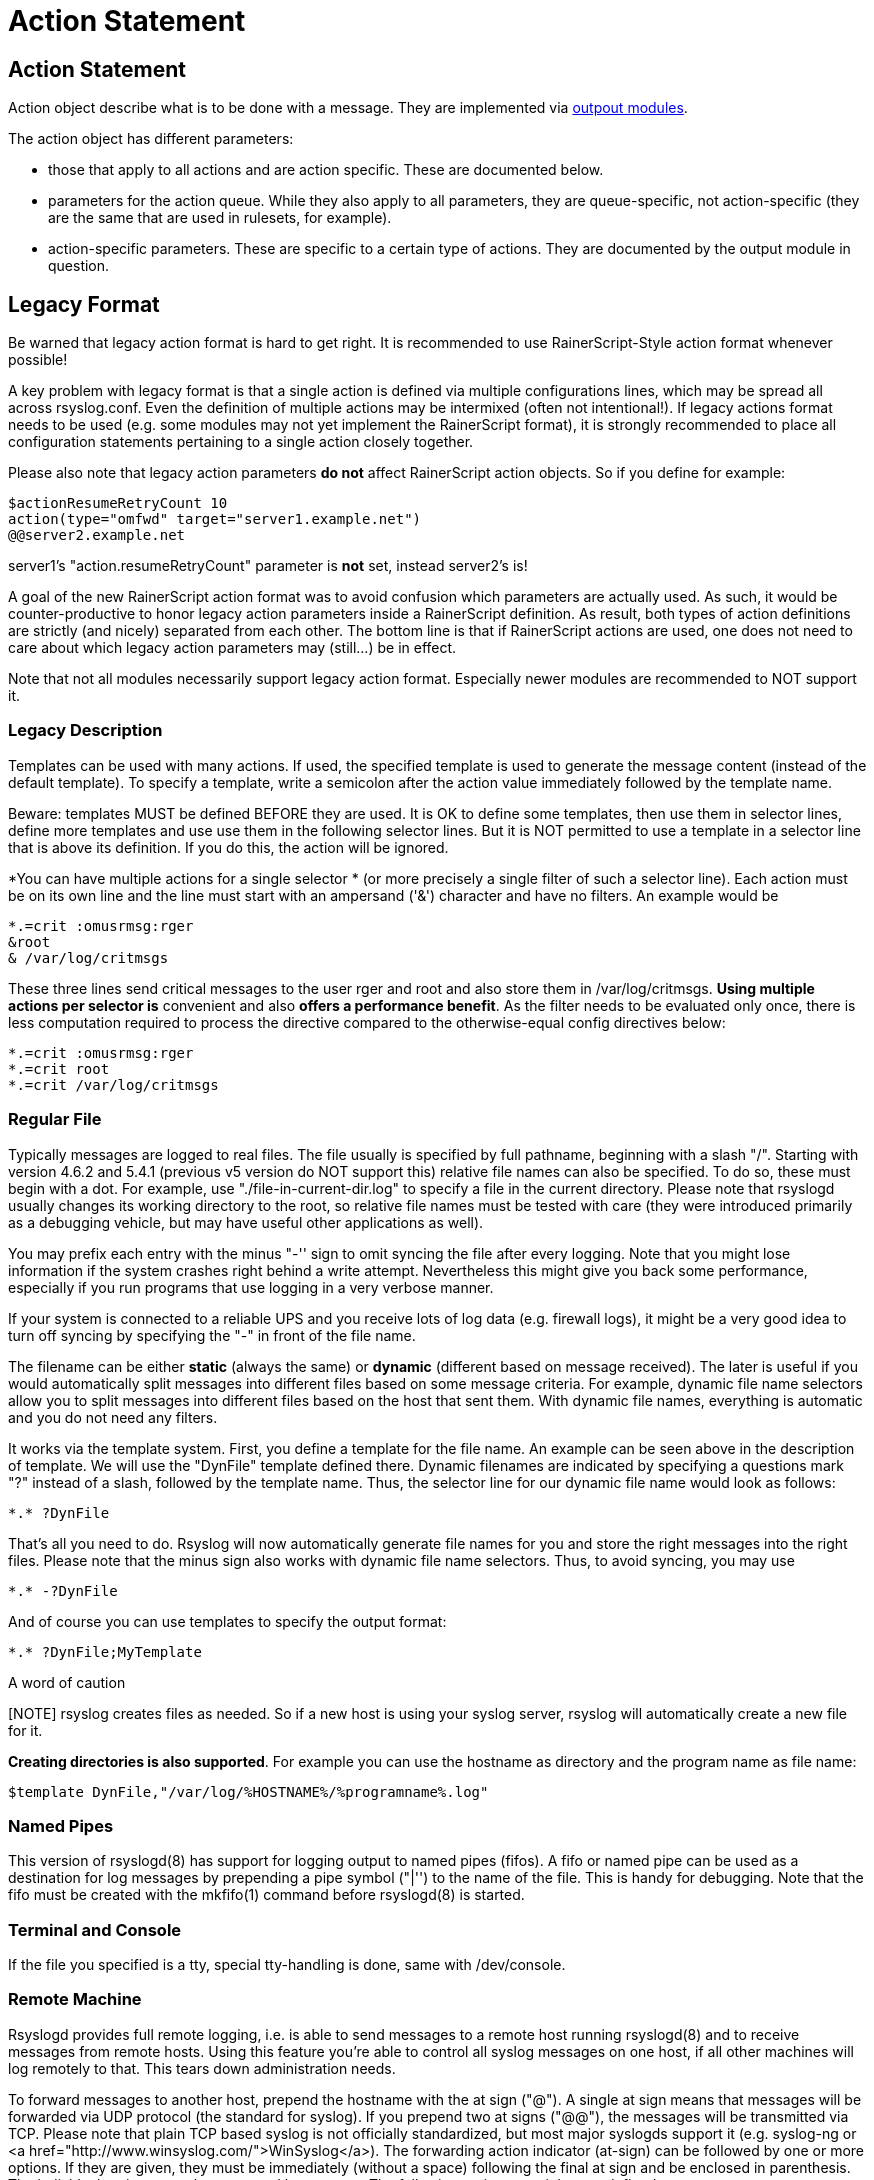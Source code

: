 = Action Statement

== Action Statement

Action object describe what is to be done with a message. 
They are implemented via http://rsyslog_conf_modules.html#om[outpout modules].

The action object has different parameters:

* those that apply to all actions and are action specific.     
    These are documented below.
* parameters for the action queue.     
    While they also apply to all parameters, they are queue-specific, 
    not action-specific 
    (they are the same that are used in rulesets, for example).
* action-specific parameters.     
    These are specific to a certain type of actions. 
    They are documented by the output module in question.

== Legacy Format

Be warned that legacy action format is hard to get right. It is
recommended to use RainerScript-Style action format whenever possible!

A key problem with legacy format is that a single action is defined via
multiple configurations lines, which may be spread all across rsyslog.conf.
Even the definition of multiple actions may be intermixed (often not
intentional!). If legacy actions format needs to be used (e.g. some modules
may not yet implement the RainerScript format), it is strongly recommended
to place all configuration statements pertaining to a single action
closely together.

Please also note that legacy action parameters **do not** affect
RainerScript action objects. So if you define for example:

[source]
$actionResumeRetryCount 10
action(type="omfwd" target="server1.example.net")
@@server2.example.net

server1's "action.resumeRetryCount" parameter is *not* set, instead server2's is!

A goal of the new RainerScript action format was to avoid confusion
which parameters are actually used. As such, it would be counter-productive
to honor legacy action parameters inside a RainerScript definition. As 
result, both types of action definitions are strictly (and nicely)
separated from each other. The bottom line is that if RainerScript actions
are used, one does not need to care about which legacy action parameters may 
(still...) be in effect.

Note that not all modules necessarily support legacy action format.
Especially newer modules are recommended to NOT support it.

=== Legacy Description

Templates can be used with many actions. If used, the specified template
is used to generate the message content (instead of the default
template). To specify a template, write a semicolon after the action
value immediately followed by the template name.    
    
Beware: templates MUST be defined BEFORE they are used. It is OK to
define some templates, then use them in selector lines, define more
templates and use use them in the following selector lines. But it is
NOT permitted to use a template in a selector line that is above its
definition. If you do this, the action will be ignored.

*You can have multiple actions for a single selector * (or
more precisely a single filter of such a selector line). Each action
must be on its own line and the line must start with an ampersand
('&amp;') character and have no filters. An example would be

[source]
*.=crit :omusrmsg:rger
&root
& /var/log/critmsgs

These three lines send critical messages to the user rger and
root and also store them in /var/log/critmsgs.  **Using multiple
actions per selector is** convenient and also **offers
a performance benefit**.  As the filter needs to be evaluated
only once, there is less computation required to process the directive
compared to the otherwise-equal config directives below:

[source]
*.=crit :omusrmsg:rger
*.=crit root
*.=crit /var/log/critmsgs

=== Regular File

Typically messages are logged to real files. The file usually is
specified by full pathname, beginning with a slash "/".
Starting with version 4.6.2 and 5.4.1 (previous v5 version do NOT support this)
relative file names can also be specified.  To do so, these must begin with a
dot. For example, use "./file-in-current-dir.log" to specify a file in the
current directory. Please note that rsyslogd usually changes its working 
directory to the root, so relative file names must be tested with care (they
were introduced primarily as a debugging vehicle, but may have useful other applications as well).    
    
You may prefix each entry with the minus "-'' sign to omit syncing the
file after every logging. Note that you might lose information if the
system crashes right behind a write attempt. Nevertheless this might
give you back some performance, especially if you run programs that use
logging in a very verbose manner.

If your system is connected to a reliable UPS and you receive
lots of log data (e.g. firewall logs), it might be a very good idea to
turn off syncing by specifying the "-" in front of the file name.

The filename can be either *static* (always
the same) or *dynamic* (different based on message
received). The later is useful if you would automatically split
messages into different files based on some message criteria. For
example, dynamic file name selectors allow you to split messages into
different files based on the host that sent them. With dynamic file
names, everything is automatic and you do not need any filters. 

It works via the template system. First, you define a template
for the file name. An example can be seen above in the description of
template. We will use the "DynFile" template defined there. Dynamic
filenames are indicated by specifying a questions mark "?" instead of a
slash, followed by the template name. Thus, the selector line for our
dynamic file name would look as follows:

[source]
*.* ?DynFile

That's all you need to do. Rsyslog will now automatically
generate file names for you and store the right messages into the right
files. Please note that the minus sign also works with dynamic file
name selectors. Thus, to avoid syncing, you may use

[source]
*.* -?DynFile

And of course you can use templates to specify the output format:

[source]
*.* ?DynFile;MyTemplate

.A word of caution
[NOTE] rsyslog creates files as needed. So if a new host is using your syslog
server, rsyslog will automatically create a new file for it.

*Creating directories is also supported*. For
example you can use the hostname as directory and the program name as
file name:

[source]
$template DynFile,"/var/log/%HOSTNAME%/%programname%.log"

=== Named Pipes

This version of rsyslogd(8) has support for logging output to
named pipes (fifos). A fifo or named pipe can be used as a destination
for log messages by prepending a pipe symbol ("|'') to the name of the
file. This is handy for debugging. Note that the fifo must be created
with the mkfifo(1) command before rsyslogd(8) is started.

=== Terminal and Console

If the file you specified is a tty, special tty-handling is
done, same with /dev/console.

=== Remote Machine

Rsyslogd provides full remote logging, i.e. is able to send
messages to a remote host running rsyslogd(8) and to receive messages
from remote hosts. Using this feature you're able to control all syslog
messages on one host, if all other machines will log remotely to that.
This tears down administration needs.

To forward messages to another host, prepend the hostname with
the at sign ("@"). A single at sign means that messages will
be forwarded via UDP protocol (the standard for syslog). If you prepend
two at signs ("@@"), the messages will be transmitted via TCP. Please
note that plain TCP based syslog is not officially standardized, but
most major syslogds support it (e.g. syslog-ng or
<a href="http://www.winsyslog.com/">WinSyslog</a>). The
forwarding action indicator (at-sign) can be followed by one or more
options. If they are given, they must be immediately (without a space)
following the final at sign and be enclosed in parenthesis. The
individual options must be separated by commas. The following options
are right now defined:

<table id="table2" border="1" width="100%">
<tbody>
<tr>
<td>
<p align="center"><b>z&lt;number&gt;</b></p>
</td>
<td>
Enable zlib-compression for the message. The
&lt;number&gt; is the compression level. It can be 1 (lowest
gain, lowest CPU overhead) to 9 (maximum compression, highest CPU
overhead). The level can also be 0, which means "no compression". If
given, the "z" option is ignored. So this does not make an awful lot of
sense. There is hardly a difference between level 1 and 9 for typical
syslog messages. You can expect a compression gain between 0% and 30%
for typical messages. Very chatty messages may compress up to 50%, but
this is seldom seen with typically traffic. Please note that rsyslogd
checks the compression gain. Messages with 60 bytes or less will never
be compressed. This is because compression gain is pretty unlikely and
we prefer to save CPU cycles. Messages over that size are always
compressed. However, it is checked if there is a gain in compression
and only if there is, the compressed message is transmitted. Otherwise,
the uncompressed messages is transmitted. This saves the receiver CPU
cycles for decompression. It also prevents small message to actually
become larger in compressed form.

*Please note that when a TCP transport is used,
compression will also turn on syslog-transport-tls framing. See the "o"
option for important information on the implications.*

Compressed messages are automatically detected and
decompressed by the receiver. There is nothing that needs to be
configured on the receiver side.

</td>
</tr>
<tr>
<td>
<p align="center"><b>o</b></p>
</td>
<td>
*This option is experimental. Use at your own
risk and only if you know why you need it! If in doubt, do NOT turn it
on.*

This option is only valid for plain TCP based
transports. It selects a different framing based on IETF internet draft
syslog-transport-tls-06. This framing offers some benefits over
traditional LF-based framing. However, the standardization effort is
not yet complete. There may be changes in upcoming versions of this
standard. Rsyslog will be kept in line with the standard. There is some
chance that upcoming changes will be incompatible to the current
specification. In this case, all systems using -transport-tls framing
must be upgraded. There will be no effort made to retain compatibility
between different versions of rsyslog. The primary reason for that is
that it seems technically impossible to provide compatibility between
some of those changes. So you should take this note very serious. It is
not something we do not *like* to do (and may change our mind if enough
people beg...), it is something we most probably *can not* do for
technical reasons (aka: you can beg as much as you like, it won't
change anything...).

The most important implication is that compressed syslog
messages via TCP must be considered with care. Unfortunately, it is
technically impossible to transfer compressed records over traditional
syslog plain tcp transports, so you are left with two evil choices...</p>
</td>
</tr>
</tbody>
</table>


The hostname may be followed by a colon and the destination port.

The following is an example selector line with forwarding:

[source]
*.*&nbsp;&nbsp;&nbsp; @@(o,z9)192.168.0.1:1470

In this example, messages are forwarded via plain TCP with
experimental framing and maximum compression to the host 192.168.0.1 at
port 1470.

[source]
*.* @192.168.0.1

In the example above, messages are forwarded via UDP to the
machine 192.168.0.1, the destination port defaults to 514. Messages
will not be compressed.

Note that IPv6 addresses contain colons. So if an IPv6 address is specified
in the hostname part, rsyslogd could not detect where the IP address ends
and where the port starts. There is a syntax extension to support this:
put squary brackets around the address (e.g. "[2001::1]"). Square
brackets also work with real host names and IPv4 addresses, too.

A valid sample to send messages to the IPv6 host 2001::1 at port 515
is as follows:

[source]
*.* @[2001::1]:515

This works with TCP, too.

.Note to sysklogd users:
Note: sysklogd does <b>not</b>
support RFC 3164 format, which is the default forwarding template in
rsyslog. As such, you will experience duplicate hostnames if rsyslog is
the sender and sysklogd is the receiver. The fix is simple: you need to
use a different template. Use that one:

[source]
$template sysklogd,"&lt;%PRI%&gt;%TIMESTAMP% %syslogtag%%msg%\""
*.* @192.168.0.1;sysklogd

=== List of Users

Usually critical messages are also directed to "root'' on
that machine. You can specify a list of users that shall get the
message by simply writing ":omusrmsg: followed by the login name. For example, the send messages to root, use ":omusrmsg:root".
You may specify more than one user
by separating them with commas (",''). Do not repeat the ":omusrmsg:" prefix in
this case. For example, to send data to users root and rger, use
":omusrmsg:root,rger" (do not use ":omusrmsg:root,:omusrmsg:rger", this is invalid). If they're logged in they get the message.

=== Everyone logged on

Emergency messages often go to all users currently online to
notify them that something strange is happening with the system. To
specify this wall(1)-feature use an asterisk as the user message
destination(":omusrmsg:*'').

=== Call Plugin

This is a generic way to call an output plugin. The plugin
must support this functionality. Actual parameters depend on the
module, so see the module's doc on what to supply. The general syntax
is as follows:

[source]
:modname:params;template

Currently, the ommysql database output module supports this
syntax (in addtion to the "&gt;" syntax it traditionally
supported). For ommysql, the module name is "ommysql" and the params
are the traditional ones. The ;template part is not module specific, it
is generic rsyslog functionality available to all modules.

As an example, the ommysql module may be called as follows:

[source]
:ommysql:dbhost,dbname,dbuser,dbpassword;dbtemplate

For details, please see the "Database Table" section of this
documentation.

Note: as of this writing, the ":modname:" part is hardcoded
into the module. So the name to use is not necessarily the name the
module's plugin file is called.

=== Database Table 

This allows logging of the message to a database table.
Currently, only MySQL databases are supported. However, other database
drivers will most probably be developed as plugins. By default, a
http://www.monitorware.com/[MonitorWare]-compatible
schema is required for this to work. You can create that schema with
the createDB.SQL file that came with the rsyslog package. You can also<br>
use any other schema of your liking - you just need to define a proper
template and assign this template to the action.

The database writer is called by specifying a greater-then sign
("&gt;") in front of the database connect information. Immediately
after that +
sign the database host name must be given, a comma, the database name,
another comma, the database user, a comma and then the user's password.
If a specific template is to be used, a semicolon followed by the
template name can follow the connect information. This is as follows:

[source]
&gt;dbhost,dbname,dbuser,dbpassword;dbtemplate

.Important
Note: to use the database functionality, the
MySQL output module must be loaded in the config file** BEFORE
the first database table action is used. This is done by placing the

[source]
$ModLoad ommysql 

directive some place above the first use of the database write
(we recommend doing at the the beginning of the config file).

=== Discard 

If the discard action is carried out, the received message is
immediately discarded. No further processing of it occurs. Discard has
primarily been added to filter out messages before carrying on any
further processing. For obvious reasons, the results of "discard" are
depending on where in the configuration file it is being used. Please
note that once a message has been discarded there is no way to retrieve
it in later configuration file lines.

Discard can be highly effective if you want to filter out some
annoying messages that otherwise would fill your log files. To do that,
place the discard actions early in your log files. This often plays
well with property-based filters, giving you great freedom in
specifying what you do not want.

Discard is just the single tilde character with no further parameters:

[source]
~

For example,

[source]
*.*&nbsp;&nbsp; ~

discards everything (ok, you can achive the same by not
running rsyslogd at all...).

=== Output Channel 

Binds an output channel definition (see there for details) to
this action. Output channel actions must start with a $-sign, e.g. if
you would like to bind your output channel definition "mychannel" to
the action, use "$mychannel". Output channels support template
definitions like all all other actions.

=== Shell Execute

This executes a program in a subshell. The program is passed
the template-generated message as the only command line parameter.
Rsyslog waits until the program terminates and only then continues to
run.

[source]
^program-to-execute;template

The program-to-execute can be any valid executable. It
receives the template string as a single parameter (argv[1]).

WARNING: The Shell Execute action was added to serve an urgent need. 
While it is considered reasonable save when
used with some thinking, its implications must be considered. The
current implementation uses a system() call to execute the command.
This is not the best way to do it (and will hopefully changed in
further releases). Also, proper escaping of special characters is done
to prevent command injection. However, attackers always find smart ways
to circumvent escaping, so we can not say if the escaping applied will
really safe you from all hassles. Lastly, rsyslog will wait until the
shell command terminates. Thus, a program error in it (e.g. an infinite
loop) can actually disable rsyslog. Even without that, during the
programs run-time no messages are processed by rsyslog. As the IP
stacks buffers are quickly overflowed, this bears an increased risk of
message loss. You must be aware of these implications. Even though they
are severe, there are several cases where the "shell execute" action is
very useful. This is the reason why we have included it in its current
form. To mitigate its risks, always a) test your program thoroughly, b)
make sure its runtime is as short as possible (if it requires a longer
run-time, you might want to spawn your own sub-shell asynchronously),
c) apply proper firewalling so that only known senders can send syslog
messages to rsyslog. Point c) is especially important: if rsyslog is
accepting message from any hosts, chances are much higher that an
attacker might try to exploit the "shell execute" action.

=== Template Name

Every ACTION can be followed by a template name. If so, that
template is used for message formatting. If no name is given, a
hard-coded default template is used for the action. There can only be
one template name for each given action. The default template is
specific to each action. For a description of what a template is and
what you can do with it, see "TEMPLATES" at the top of this document.
